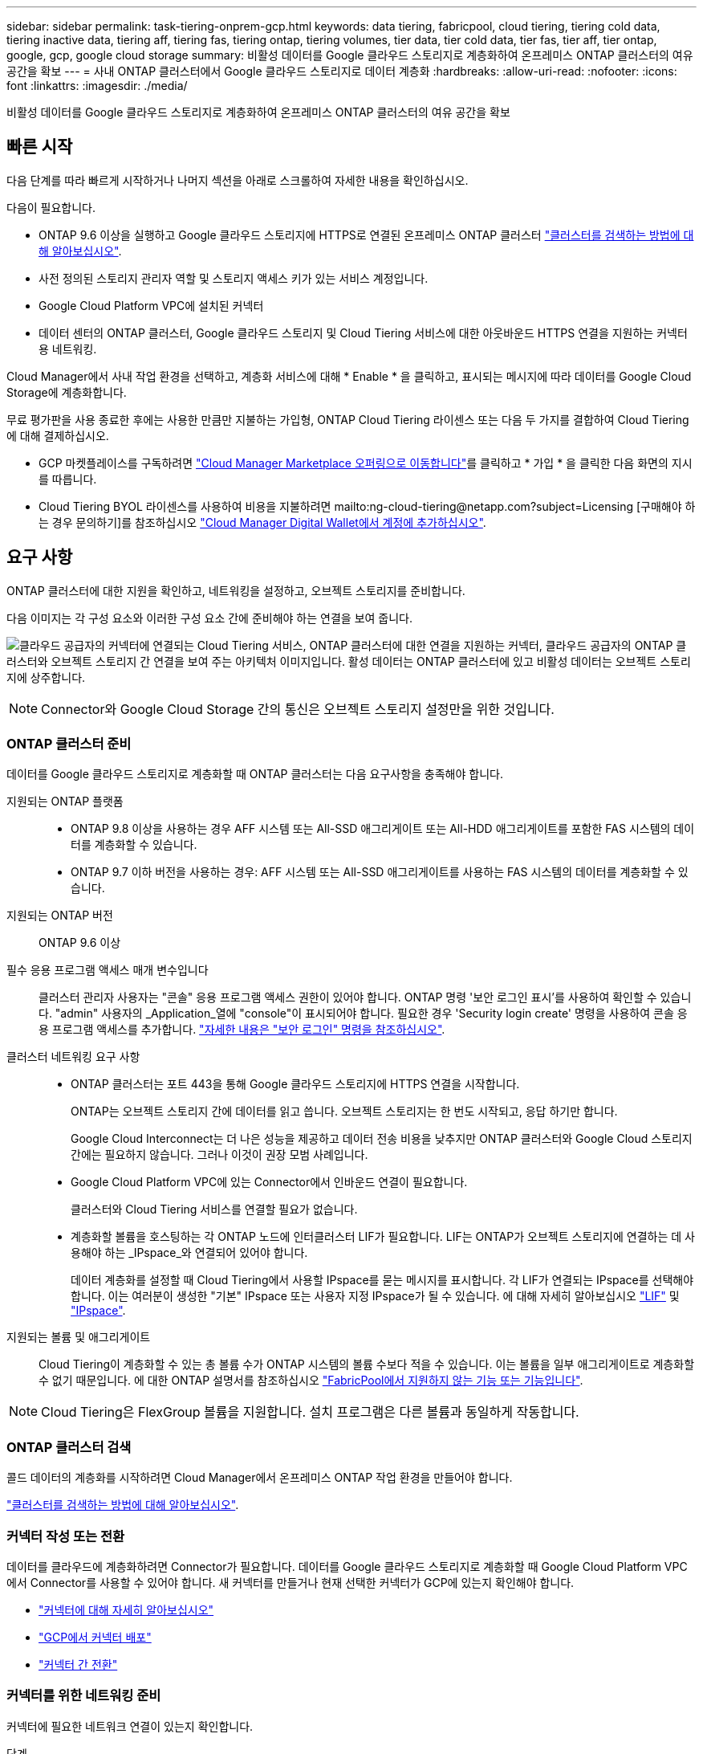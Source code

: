 ---
sidebar: sidebar 
permalink: task-tiering-onprem-gcp.html 
keywords: data tiering, fabricpool, cloud tiering, tiering cold data, tiering inactive data, tiering aff, tiering fas, tiering ontap, tiering volumes, tier data, tier cold data, tier fas, tier aff, tier ontap, google, gcp, google cloud storage 
summary: 비활성 데이터를 Google 클라우드 스토리지로 계층화하여 온프레미스 ONTAP 클러스터의 여유 공간을 확보 
---
= 사내 ONTAP 클러스터에서 Google 클라우드 스토리지로 데이터 계층화
:hardbreaks:
:allow-uri-read: 
:nofooter: 
:icons: font
:linkattrs: 
:imagesdir: ./media/


[role="lead"]
비활성 데이터를 Google 클라우드 스토리지로 계층화하여 온프레미스 ONTAP 클러스터의 여유 공간을 확보



== 빠른 시작

다음 단계를 따라 빠르게 시작하거나 나머지 섹션을 아래로 스크롤하여 자세한 내용을 확인하십시오.

[role="quick-margin-para"]
다음이 필요합니다.

* ONTAP 9.6 이상을 실행하고 Google 클라우드 스토리지에 HTTPS로 연결된 온프레미스 ONTAP 클러스터 https://docs.netapp.com/us-en/cloud-manager-ontap-onprem/task-discovering-ontap.html["클러스터를 검색하는 방법에 대해 알아보십시오"^].
* 사전 정의된 스토리지 관리자 역할 및 스토리지 액세스 키가 있는 서비스 계정입니다.
* Google Cloud Platform VPC에 설치된 커넥터
* 데이터 센터의 ONTAP 클러스터, Google 클라우드 스토리지 및 Cloud Tiering 서비스에 대한 아웃바운드 HTTPS 연결을 지원하는 커넥터용 네트워킹.


[role="quick-margin-para"]
Cloud Manager에서 사내 작업 환경을 선택하고, 계층화 서비스에 대해 * Enable * 을 클릭하고, 표시되는 메시지에 따라 데이터를 Google Cloud Storage에 계층화합니다.

[role="quick-margin-para"]
무료 평가판을 사용 종료한 후에는 사용한 만큼만 지불하는 가입형, ONTAP Cloud Tiering 라이센스 또는 다음 두 가지를 결합하여 Cloud Tiering에 대해 결제하십시오.

* GCP 마켓플레이스를 구독하려면 https://console.cloud.google.com/marketplace/details/netapp-cloudmanager/cloud-manager?supportedpurview=project&rif_reserved["Cloud Manager Marketplace 오퍼링으로 이동합니다"^]를 클릭하고 * 가입 * 을 클릭한 다음 화면의 지시를 따릅니다.
* Cloud Tiering BYOL 라이센스를 사용하여 비용을 지불하려면 mailto:ng-cloud-tiering@netapp.com?subject=Licensing [구매해야 하는 경우 문의하기]를 참조하십시오 link:task-licensing-cloud-tiering.html#add-cloud-tiering-byol-licenses-to-your-account["Cloud Manager Digital Wallet에서 계정에 추가하십시오"].




== 요구 사항

ONTAP 클러스터에 대한 지원을 확인하고, 네트워킹을 설정하고, 오브젝트 스토리지를 준비합니다.

다음 이미지는 각 구성 요소와 이러한 구성 요소 간에 준비해야 하는 연결을 보여 줍니다.

image:diagram_cloud_tiering_google.png["클라우드 공급자의 커넥터에 연결되는 Cloud Tiering 서비스, ONTAP 클러스터에 대한 연결을 지원하는 커넥터, 클라우드 공급자의 ONTAP 클러스터와 오브젝트 스토리지 간 연결을 보여 주는 아키텍처 이미지입니다. 활성 데이터는 ONTAP 클러스터에 있고 비활성 데이터는 오브젝트 스토리지에 상주합니다."]


NOTE: Connector와 Google Cloud Storage 간의 통신은 오브젝트 스토리지 설정만을 위한 것입니다.



=== ONTAP 클러스터 준비

데이터를 Google 클라우드 스토리지로 계층화할 때 ONTAP 클러스터는 다음 요구사항을 충족해야 합니다.

지원되는 ONTAP 플랫폼::
+
--
* ONTAP 9.8 이상을 사용하는 경우 AFF 시스템 또는 All-SSD 애그리게이트 또는 All-HDD 애그리게이트를 포함한 FAS 시스템의 데이터를 계층화할 수 있습니다.
* ONTAP 9.7 이하 버전을 사용하는 경우: AFF 시스템 또는 All-SSD 애그리게이트를 사용하는 FAS 시스템의 데이터를 계층화할 수 있습니다.


--
지원되는 ONTAP 버전:: ONTAP 9.6 이상
필수 응용 프로그램 액세스 매개 변수입니다:: 클러스터 관리자 사용자는 "콘솔" 응용 프로그램 액세스 권한이 있어야 합니다. ONTAP 명령 '보안 로그인 표시'를 사용하여 확인할 수 있습니다. "admin" 사용자의 _Application_열에 "console"이 표시되어야 합니다. 필요한 경우 'Security login create' 명령을 사용하여 콘솔 응용 프로그램 액세스를 추가합니다. https://docs.netapp.com/us-en/ontap-cli-9111/security-login-create.html["자세한 내용은 "보안 로그인" 명령을 참조하십시오"].
클러스터 네트워킹 요구 사항::
+
--
* ONTAP 클러스터는 포트 443을 통해 Google 클라우드 스토리지에 HTTPS 연결을 시작합니다.
+
ONTAP는 오브젝트 스토리지 간에 데이터를 읽고 씁니다. 오브젝트 스토리지는 한 번도 시작되고, 응답 하기만 합니다.

+
Google Cloud Interconnect는 더 나은 성능을 제공하고 데이터 전송 비용을 낮추지만 ONTAP 클러스터와 Google Cloud 스토리지 간에는 필요하지 않습니다. 그러나 이것이 권장 모범 사례입니다.

* Google Cloud Platform VPC에 있는 Connector에서 인바운드 연결이 필요합니다.
+
클러스터와 Cloud Tiering 서비스를 연결할 필요가 없습니다.

* 계층화할 볼륨을 호스팅하는 각 ONTAP 노드에 인터클러스터 LIF가 필요합니다. LIF는 ONTAP가 오브젝트 스토리지에 연결하는 데 사용해야 하는 _IPspace_와 연결되어 있어야 합니다.
+
데이터 계층화를 설정할 때 Cloud Tiering에서 사용할 IPspace를 묻는 메시지를 표시합니다. 각 LIF가 연결되는 IPspace를 선택해야 합니다. 이는 여러분이 생성한 "기본" IPspace 또는 사용자 지정 IPspace가 될 수 있습니다. 에 대해 자세히 알아보십시오 https://docs.netapp.com/us-en/ontap/networking/create_a_lif.html["LIF"^] 및 https://docs.netapp.com/us-en/ontap/networking/standard_properties_of_ipspaces.html["IPspace"^].



--
지원되는 볼륨 및 애그리게이트:: Cloud Tiering이 계층화할 수 있는 총 볼륨 수가 ONTAP 시스템의 볼륨 수보다 적을 수 있습니다. 이는 볼륨을 일부 애그리게이트로 계층화할 수 없기 때문입니다. 에 대한 ONTAP 설명서를 참조하십시오 https://docs.netapp.com/us-en/ontap/fabricpool/requirements-concept.html#functionality-or-features-not-supported-by-fabricpool["FabricPool에서 지원하지 않는 기능 또는 기능입니다"^].



NOTE: Cloud Tiering은 FlexGroup 볼륨을 지원합니다. 설치 프로그램은 다른 볼륨과 동일하게 작동합니다.



=== ONTAP 클러스터 검색

콜드 데이터의 계층화를 시작하려면 Cloud Manager에서 온프레미스 ONTAP 작업 환경을 만들어야 합니다.

https://docs.netapp.com/us-en/cloud-manager-ontap-onprem/task-discovering-ontap.html["클러스터를 검색하는 방법에 대해 알아보십시오"^].



=== 커넥터 작성 또는 전환

데이터를 클라우드에 계층화하려면 Connector가 필요합니다. 데이터를 Google 클라우드 스토리지로 계층화할 때 Google Cloud Platform VPC에서 Connector를 사용할 수 있어야 합니다. 새 커넥터를 만들거나 현재 선택한 커넥터가 GCP에 있는지 확인해야 합니다.

* https://docs.netapp.com/us-en/cloud-manager-setup-admin/concept-connectors.html["커넥터에 대해 자세히 알아보십시오"^]
* https://docs.netapp.com/us-en/cloud-manager-setup-admin/task-creating-connectors-gcp.html["GCP에서 커넥터 배포"^]
* https://docs.netapp.com/us-en/cloud-manager-setup-admin/task-managing-connectors.html["커넥터 간 전환"^]




=== 커넥터를 위한 네트워킹 준비

커넥터에 필요한 네트워크 연결이 있는지 확인합니다.

.단계
. 커넥터가 설치된 VPC에서 다음 연결을 사용할 수 있는지 확인합니다.
+
** 포트 443(HTTPS)을 통해 Cloud Tiering 서비스에 대한 아웃바운드 인터넷 연결
** 포트 443을 통해 Google Cloud Storage에 HTTPS로 연결합니다
** 포트 443을 통해 ONTAP 클러스터 관리 LIF에 HTTPS로 연결합니다


. 선택 사항: 커넥터를 배포할 서브넷에서 개인 Google 액세스를 활성화합니다.
+
https://cloud.google.com/vpc/docs/configure-private-google-access["개인 Google 액세스"^] ONTAP 클러스터에서 VPC로 직접 연결하고 커넥터 및 Google 클라우드 스토리지 간의 통신을 가상 프라이빗 네트워크에 유지하고자 하는 경우 이 기능을 사용하는 것이 좋습니다. Private Google Access는 내부(전용) IP 주소(외부 IP 주소 없음)만 있는 VM 인스턴스와 작동합니다.





=== Google Cloud Storage 준비 중

계층화를 설정할 때는 스토리지 관리자 권한이 있는 서비스 계정에 대한 스토리지 액세스 키를 제공해야 합니다. 서비스 계정을 사용하면 Cloud Tiering에서 데이터 계층화에 사용되는 Cloud Storage 버킷을 인증하고 액세스할 수 있습니다. Google Cloud Storage가 누가 요청을 하는지 알 수 있도록 키가 필요합니다.

클라우드 스토리지 버킷은 에 포함되어야 합니다 link:reference-google-support.html#supported-google-cloud-regions["Cloud Tiering을 지원하는 지역"].


NOTE: 특정 일 수 이후에 계층형 데이터가 전환될 저비용 스토리지 클래스를 사용하도록 Cloud Tiering을 구성하려면 GCP 계정에서 버킷을 설정할 때 라이프사이클 규칙을 선택하지 않아야 합니다. Cloud Tiering은 라이프사이클 전환을 관리합니다.

.단계
. https://cloud.google.com/iam/docs/creating-managing-service-accounts#creating_a_service_account["사전 정의된 스토리지 관리자 역할이 있는 서비스 계정을 생성합니다"^].
. 로 이동합니다 https://console.cloud.google.com/storage/settings["GCP 스토리지 설정"^] 서비스 계정에 대한 액세스 키를 생성합니다.
+
.. 프로젝트를 선택하고 * 상호 운용성 * 을 클릭합니다. 아직 수행하지 않았다면 * 상호 운용성 액세스 사용 * 을 클릭하십시오.
.. 서비스 계정의 액세스 키 * 에서 * 서비스 계정의 키 생성 * 을 클릭하고 방금 생성한 서비스 계정을 선택한 다음 * 키 생성 * 을 클릭합니다.
+
Cloud Tiering을 설정할 때 나중에 키를 입력해야 합니다.







== 첫 번째 클러스터에서 Google Cloud 스토리지로 비활성 데이터 계층화

Google Cloud 환경을 준비한 후 첫 번째 클러스터에서 비활성 데이터의 계층화를 시작합니다.

.무엇을 &#8217;필요로 할거야
* https://docs.netapp.com/us-en/cloud-manager-ontap-onprem/task-discovering-ontap.html["온프레미스 작업 환경"^].
* 스토리지 관리자 역할이 있는 서비스 계정의 스토리지 액세스 키입니다.


.단계
. 온프레미스 클러스터를 선택합니다.
. 계층화 서비스에 대해 * 활성화 * 를 클릭합니다.
+
image:screenshot_setup_tiering_onprem.png["온-프레미스 ONTAP 작업 환경을 선택한 후 화면 오른쪽에 나타나는 활성화 옵션을 보여 주는 스크린샷"]

. * 개체 스토리지 이름 정의 *: 이 개체 스토리지의 이름을 입력합니다. 이 클러스터에서 애그리게이트와 함께 사용할 수 있는 다른 오브젝트 스토리지와는 고유해야 합니다.
. * 공급자 선택 *: * Google Cloud * 를 선택하고 * 계속 * 을 클릭합니다.
. Create Object Storage * 페이지의 단계를 완료합니다.
+
.. * 버킷 *: 새 Google Cloud Storage 버킷을 추가하거나 기존 버킷을 선택합니다.
.. * Storage Class Life Cycle *: Cloud Tiering은 계층화된 데이터의 라이프사이클 전환을 관리합니다. 데이터는 _Standard_class에서 시작되지만, 특정 일 수가 지나면 데이터를 다른 클래스로 이동하는 규칙을 만들 수 있습니다.
+
계층화된 데이터를 전환할 Google Cloud 스토리지 클래스를 선택하고 데이터가 이동될 때까지 남은 일 수를 선택한 다음 * 계속 * 을 클릭합니다. 예를 들어, 아래 스크린샷은 오브젝트 저장소에서 30일 후에 계층형 데이터가 _Standard_class에서 _Nearline_class로 이동한 다음 오브젝트 저장소에서 60일 후에 _Coldline_class로 이동함을 보여 줍니다.

+
이 스토리지 클래스에 데이터 보존 * 을 선택하면 해당 스토리지 클래스에 데이터가 유지됩니다. link:reference-google-support.html["지원되는 스토리지 클래스를 참조하십시오"^].

+
image:screenshot_tiering_lifecycle_selection_gcp.png["특정 일 수 이후에 데이터가 이동되는 추가 스토리지 클래스를 선택하는 방법을 보여 주는 스크린샷"]

+
수명 주기 규칙은 선택한 버킷의 모든 오브젝트에 적용됩니다.

.. * 자격 증명 *: 스토리지 관리자 역할이 있는 서비스 계정의 스토리지 액세스 키와 암호 키를 입력합니다.
.. * 클러스터 네트워크 *: ONTAP가 오브젝트 스토리지에 연결하는 데 사용해야 하는 IPspace를 선택합니다.
+
올바른 IPspace를 선택하면 클라우드 계층화를 통해 ONTAP에서 클라우드 공급자의 오브젝트 스토리지로의 연결을 설정할 수 있습니다.



. 계층화할 볼륨을 선택하려면 * 계속 * 을 클릭합니다.
. Tier Volumes_ 페이지에서 계층화를 구성할 볼륨을 선택하고 계층화 정책 페이지를 시작합니다.
+
** 모든 볼륨을 선택하려면 제목 행(image:button_backup_all_volumes.png[""])를 클릭하고 * 볼륨 구성 * 을 클릭합니다.
** 여러 볼륨을 선택하려면 각 볼륨에 대한 확인란을 선택합니다(image:button_backup_1_volume.png[""])를 클릭하고 * 볼륨 구성 * 을 클릭합니다.
** 단일 볼륨을 선택하려면 행(또는)을 클릭합니다 image:screenshot_edit_icon.gif["연필 아이콘을 편집합니다"] 아이콘)을 클릭합니다.
+
image:screenshot_tiering_tier_volumes.png["단일 볼륨, 다중 볼륨 또는 모든 볼륨을 선택하는 방법 및 선택한 볼륨 수정 단추를 보여 주는 스크린샷"]



. Tiering Policy_대화 상자에서 계층화 정책을 선택하고 선택한 볼륨의 냉각 날짜를 필요에 따라 조정한 다음 * Apply * 를 클릭합니다.
+
link:concept-cloud-tiering.html#volume-tiering-policies["볼륨 계층화 정책 및 냉각 일에 대해 자세히 알아보십시오"].

+
image:screenshot_tiering_policy_settings.png["구성 가능한 계층화 정책 설정을 보여 주는 스크린샷"]



클러스터의 볼륨에서 Google Cloud 오브젝트 스토리지로 데이터 계층화를 성공적으로 설정했습니다.

link:task-licensing-cloud-tiering.html["Cloud Tiering 서비스에 가입해야 합니다"].

클러스터의 활성 및 비활성 데이터에 대한 정보를 검토할 수 있습니다. link:task-managing-tiering.html["계층화 설정 관리에 대해 자세히 알아보십시오"].

또한, 클러스터에 있는 특정 애그리게이트의 데이터를 여러 오브젝트 저장소로 계층화하려는 경우 추가 오브젝트 스토리지를 생성할 수 있습니다. 또는 계층화된 데이터가 추가 오브젝트 저장소로 복제되는 FabricPool 미러링을 사용하려는 경우 link:task-managing-object-storage.html["오브젝트 저장소 관리에 대해 자세히 알아보십시오"].
